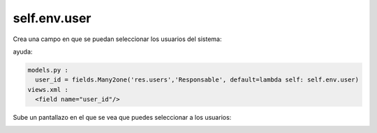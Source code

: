 *************
self.env.user
*************

Crea una campo en que se puedan seleccionar los usuarios del sistema:

ayuda:

.. code-block:: bash

  models.py :
    user_id = fields.Many2one('res.users','Responsable', default=lambda self: self.env.user)
  views.xml :
    <field name="user_id"/>

Sube un pantallazo en el que se vea que puedes seleccionar a los usuarios:

.. image:: imagenes/24_selfuser.png

.. image:: imagenes/24_seluser2.png